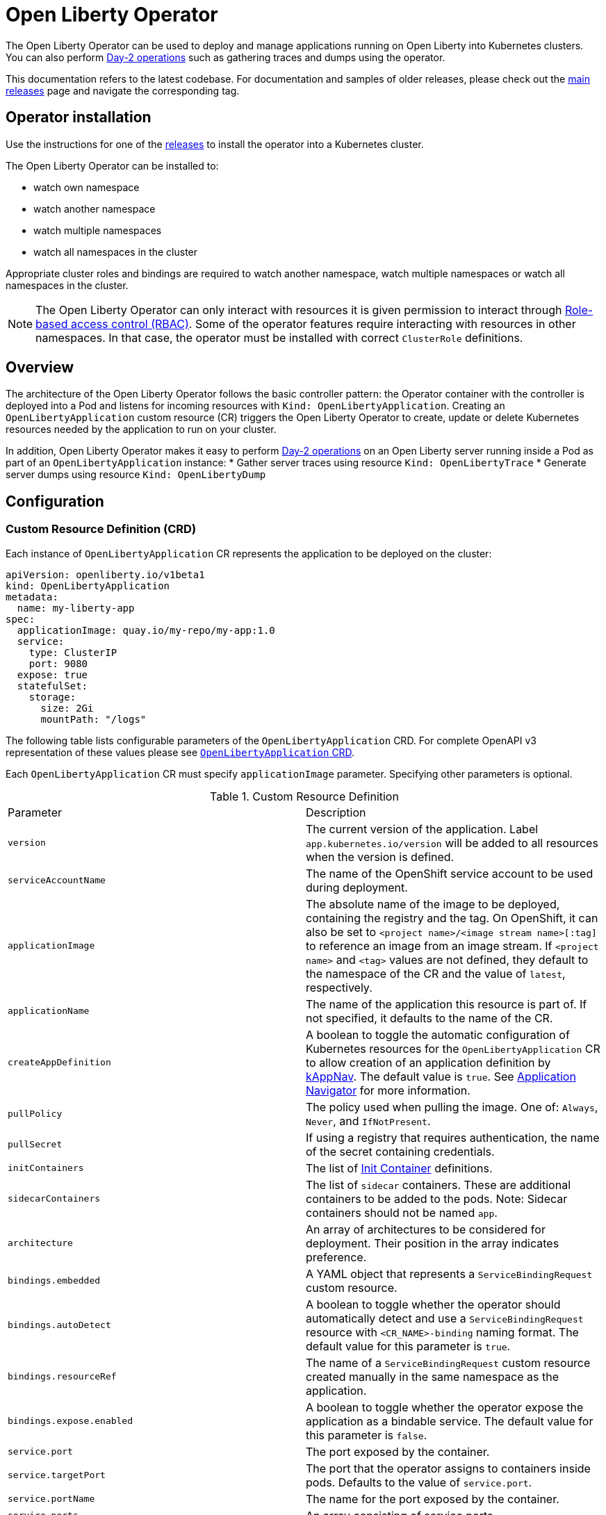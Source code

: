 = Open Liberty Operator

The Open Liberty Operator can be used to deploy and manage applications running on Open Liberty into Kubernetes clusters. You can also perform link:++#day-2-operations++[Day-2 operations] such as gathering traces and dumps using the operator.

This documentation refers to the latest codebase.  For documentation and samples of older releases, please check out the link:++https://github.com/OpenLiberty/open-liberty-operator/releases++[main releases] page and navigate the corresponding tag.

== Operator installation

Use the instructions for one of the link:++../deploy/releases++[releases] to install the operator into a Kubernetes cluster.

The Open Liberty Operator can be installed to:

* watch own namespace
* watch another namespace
* watch multiple namespaces
* watch all namespaces in the cluster

Appropriate cluster roles and bindings are required to watch another namespace, watch multiple namespaces or watch all namespaces in the cluster.

NOTE: The Open Liberty Operator can only interact with resources it is given permission to interact through link:++https://kubernetes.io/docs/reference/access-authn-authz/rbac/++[Role-based access control (RBAC)]. Some of the operator features require interacting with resources in other namespaces. In that case, the operator must be installed with correct `ClusterRole` definitions.

== Overview

The architecture of the Open Liberty Operator follows the basic controller pattern:  the Operator container with the controller is deployed into a Pod and listens for incoming resources with `Kind: OpenLibertyApplication`. Creating an `OpenLibertyApplication` custom resource (CR) triggers the Open Liberty Operator to create, update or delete Kubernetes resources needed by the application to run on your cluster.

In addition, Open Liberty Operator makes it easy to perform link:++#day-2-operations++[Day-2 operations] on an Open Liberty server running inside a Pod as part of an `OpenLibertyApplication` instance:
* Gather server traces using resource `Kind: OpenLibertyTrace`
* Generate server dumps using resource `Kind: OpenLibertyDump`

== Configuration

=== Custom Resource Definition (CRD)

Each instance of `OpenLibertyApplication` CR represents the application to be deployed on the cluster:

[source,yaml]
----
apiVersion: openliberty.io/v1beta1
kind: OpenLibertyApplication
metadata:
  name: my-liberty-app
spec:
  applicationImage: quay.io/my-repo/my-app:1.0
  service:
    type: ClusterIP
    port: 9080
  expose: true
  statefulSet:
    storage:
      size: 2Gi
      mountPath: "/logs"
----

The following table lists configurable parameters of the `OpenLibertyApplication` CRD. For complete OpenAPI v3 representation of these values please see link:++../deploy/crds/openliberty.io_openlibertyapplications_crd.yaml++[`OpenLibertyApplication` CRD].

Each `OpenLibertyApplication` CR must specify `applicationImage` parameter. Specifying other parameters is optional.

.Custom Resource Definition
|===
| Parameter | Description
| `version` | The current version of the application. Label `app.kubernetes.io/version` will be added to all resources when the version is defined.
| `serviceAccountName` | The name of the OpenShift service account to be used during deployment.
| `applicationImage` | The absolute name of the image to be deployed, containing the registry and the tag. On OpenShift, it can also be set to `<project name>/<image stream name>[:tag]` to reference an image from an image stream. If `<project name>` and `<tag>` values are not defined, they default to the namespace of the CR and the value of `latest`, respectively.
| `applicationName` | The name of the application this resource is part of. If not specified, it defaults to the name of the CR.
| `createAppDefinition`   | A boolean to toggle the automatic configuration of Kubernetes resources for the `OpenLibertyApplication` CR to allow creation of an application definition by link:++https://kappnav.io/++[kAppNav]. The default value is `true`. See link:++https://github.com/application-stacks/runtime-component-operator/blob/master/doc/user-guide.adoc#kubernetes-application-navigator-kappnav-support++[Application Navigator] for more information.
| `pullPolicy` | The policy used when pulling the image.  One of: `Always`, `Never`, and `IfNotPresent`.
| `pullSecret` | If using a registry that requires authentication, the name of the secret containing credentials.
| `initContainers` | The list of link:++https://kubernetes.io/docs/reference/generated/kubernetes-api/v1.14/#container-v1-core++[Init Container] definitions.
| `sidecarContainers` | The list of `sidecar` containers. These are additional containers to be added to the pods. Note: Sidecar containers should not be named `app`.
| `architecture` | An array of architectures to be considered for deployment. Their position in the array indicates preference.
| `bindings.embedded` | A YAML object that represents a `ServiceBindingRequest` custom resource.
| `bindings.autoDetect` | A boolean to toggle whether the operator should automatically detect and use a `ServiceBindingRequest` resource with `<CR_NAME>-binding` naming format. The default value for this parameter is `true`.
| `bindings.resourceRef` | The name of a `ServiceBindingRequest` custom resource created manually in the same namespace as the application.
| `bindings.expose.enabled` | A boolean to toggle whether the operator expose the application as a bindable service. The default value for this parameter is `false`.
| `service.port` | The port exposed by the container.
| `service.targetPort` | The port that the operator assigns to containers inside pods. Defaults to the value of `service.port`.
| `service.portName` | The name for the port exposed by the container.
| `service.ports` | An array consisting of service ports.
| `service.type` | The Kubernetes link:++https://kubernetes.io/docs/concepts/services-networking/service/#publishing-services-service-types++[Service Type].
| `service.nodePort` | Node proxies this port into your service. Please note once this port is set to a non-zero value it cannot be reset to zero.
| `service.annotations` | Annotations to be added to the service.
| `service.certificate` | A YAML object representing a link:++https://cert-manager.io/docs/reference/api-docs/#cert-manager.io/v1alpha2.CertificateSpec++[Certificate].
| `service.certificateSecretRef` | A name of a secret that already contains TLS key, certificate and CA to be mounted in the pod.
| `service.provides.category` | Service binding type to be provided by this CR. At this time, the only allowed value is `openapi`.
| `service.provides.protocol` | Protocol of the provided service. Defauts to `http`.
| `service.provides.context` | Specifies context root of the service.
| `service.provides.auth.username` | Optional value to specify username as link:++https://kubernetes.io/docs/reference/generated/kubernetes-api/v1.14/#secretkeyselector-v1-core++[SecretKeySelector].
| `service.provides.auth.password` | Optional value to specify password as link:++https://kubernetes.io/docs/reference/generated/kubernetes-api/v1.14/#secretkeyselector-v1-core++[SecretKeySelector].
| `service.consumes` | An array consisting of services to be consumed by the `OpenLibertyApplication`.
| `service.consumes[].category` | The type of service binding to be consumed. At this time, the only allowed value is `openapi`.
| `service.consumes[].name` | The name of the service to be consumed. If binding to an `OpenLibertyApplication`, then this would be the provider's CR name.
| `service.consumes[].namespace` | The namespace of the service to be consumed. If binding to an `OpenLibertyApplication`, then this would be the provider's CR namespace.
| `service.consumes[].mountPath` | Optional field to specify which location in the pod, service binding secret should be mounted. If not specified, the secret keys would be injected as environment variables.
| `createKnativeService`   | A boolean to toggle the creation of Knative resources and usage of Knative serving.
| `expose`   | A boolean that toggles the external exposure of this deployment via a Route or a Knative Route resource.
| `deployment.updateStrategy`   | A field to specify the update strategy of the deployment. For more information, see link:++https://kubernetes.io/docs/concepts/workloads/controllers/deployment/#strategy++[updateStrategy]
| `deployment.updateStrategy.type`   | The type of update strategy of the deployment. The type can be set to `RollingUpdate` or `Recreate`, where `RollingUpdate` is the default update strategy.
| `deployment.annotations`   | Annotations to be added only to the deployment and resources owned by the deployment.
| `statefulSet.updateStrategy`   | A field to specify the update strategy of the StatefulSet. For more information, see link:++https://kubernetes.io/docs/concepts/workloads/controllers/statefulset/#update-strategies++[updateStrategy]
| `statefulSet.updateStrategy.type`   | The type of update strategy of the StatefulSet. The type can be set to `RollingUpdate` or `OnDelete`, where `RollingUpdate` is the default update strategy.
| `statefulSet.annotations`   | Annotations to be added only to the StatefulSet and resources owned by the StatefulSet.
| `replicas` | The static number of desired replica pods that run simultaneously.
| `autoscaling.maxReplicas` | Required field for autoscaling. Upper limit for the number of pods that can be set by the autoscaler. It cannot be lower than the minimum number of replicas.
| `autoscaling.minReplicas`   | Lower limit for the number of pods that can be set by the autoscaler.
| `autoscaling.targetCPUUtilizationPercentage`   | Target average CPU utilization (represented as a percentage of requested CPU) over all the pods.
| `resourceConstraints.requests.cpu` | The minimum required CPU core. Specify integers, fractions (e.g. 0.5), or millicore values(e.g. 100m, where 100m is equivalent to .1 core). Required field for autoscaling.
| `resourceConstraints.requests.memory` | The minimum memory in bytes. Specify integers with one of these suffixes: E, P, T, G, M, K, or power-of-two equivalents: Ei, Pi, Ti, Gi, Mi, Ki.
| `resourceConstraints.limits.cpu` | The upper limit of CPU core. Specify integers, fractions (e.g. 0.5), or millicores values(e.g. 100m, where 100m is equivalent to .1 core).
| `resourceConstraints.limits.memory` | The memory upper limit in bytes. Specify integers with suffixes: E, P, T, G, M, K, or power-of-two equivalents: Ei, Pi, Ti, Gi, Mi, Ki.
| `env`   | An array of environment variables following the format of `{name, value}`, where value is a simple string. It may also follow the format of `{name, valueFrom}`, where valueFrom refers to a value in a `ConfigMap` or `Secret` resource. See link:++https://github.com/application-stacks/runtime-component-operator/blob/master/doc/user-guide.adoc#environment-variables++[Environment variables] for more info.
| `envFrom`   | An array of references to `ConfigMap` or `Secret` resources containing environment variables. Keys from `ConfigMap` or `Secret` resources become environment variable names in your container. See link:++https://github.com/application-stacks/runtime-component-operator/blob/master/doc/user-guide.adoc#environment-variables++[Environment variables] for more info.
| `readinessProbe`   | A YAML object configuring the link:++https://kubernetes.io/docs/tasks/configure-pod-container/configure-liveness-readiness-startup-probes/#define-readiness-probes++[Kubernetes readiness probe] that controls when the pod is ready to receive traffic.
| `livenessProbe` | A YAML object configuring the link:++https://kubernetes.io/docs/tasks/configure-pod-container/configure-liveness-readiness-startup-probes/#define-a-liveness-http-request++[Kubernetes liveness probe] that controls when Kubernetes needs to restart the pod.
| `startupProbe` | A YAML object configuring the link:++https://kubernetes.io/docs/tasks/configure-pod-container/configure-liveness-readiness-startup-probes/#define-startup-probes++[Kubernetes startup probe] that controls when Kubernetes needs to startup the pod on its first initialization.
| `volumes` | A YAML object representing a link:++https://kubernetes.io/docs/concepts/storage/volumes++[pod volume].
| `volumeMounts` | A YAML object representing a link:++https://kubernetes.io/docs/concepts/storage/volumes/++[pod volumeMount].
| `statefulSet.storage.size` | A convenient field to set the size of the persisted storage. Can be overridden by the `storage.volumeClaimTemplate` property. Operator will create a `StatefulSet` instead of a `Deployment` when `storage` is configured. See link:++https://github.com/application-stacks/runtime-component-operator/blob/master/doc/user-guide.adoc#Persistence++[Persistence] for more information.
| `statefulSet.storage.mountPath` | The directory inside the container where this persisted storage will be bound to.
| `statefulSet.storage.volumeClaimTemplate` | A YAML object representing a link:++https://kubernetes.io/docs/concepts/workloads/controllers/statefulset/#components++[volumeClaimTemplate] component of a `StatefulSet`.
| `monitoring.labels` | Labels to set on link:++https://github.com/coreos/prometheus-operator/blob/master/Documentation/api.md#servicemonitor++[ServiceMonitor].
| `monitoring.endpoints` | A YAML snippet representing an array of link:++https://github.com/coreos/prometheus-operator/blob/master/Documentation/api.md#endpoint++[Endpoint] component from ServiceMonitor.
| `serviceability.size` | A convenient field to request the size of the persisted storage to use for serviceability. Can be overridden by the `serviceability.volumeClaimName` property. See link:++#storage-for-serviceability++[Storage for serviceability] for more information.
| `serviceability.storageClassName` | A convenient field to request the StorageClassName of the persisted storage to use for serviceability. Can be overridden by the `serviceability.volumeClaimName` property. See link:++#storage-for-serviceability++[Storage for serviceability] for more information.
| `serviceability.volumeClaimName` | The name of the link:++https://kubernetes.io/docs/concepts/storage/persistent-volumes/#persistentvolumeclaims++[PersistentVolumeClaim] resource you created to be used for serviceability. Must be in the same namespace.
| `route.annotations` | Annotations to be added to the Route.
| `route.host`   | Hostname to be used for the Route.
| `route.path`   | Path to be used for Route.
| `route.termination`   | TLS termination policy. Can be one of `edge`, `reencrypt` and `passthrough`.
| `route.insecureEdgeTerminationPolicy`   | HTTP traffic policy with TLS enabled. Can be one of `Allow`, `Redirect` and `None`.
| `route.certificate`  | A YAML object representing a link:++https://cert-manager.io/docs/reference/api-docs/#cert-manager.io/v1alpha2.CertificateSpec++[Certificate].
| `route.certificateSecretRef` | A name of a secret that already contains TLS key, certificate and CA to be used in the route. Also can contain destination CA certificate. The following keys are valid in the secret: `ca.crt`, `destCA.crt`, `tls.crt`, and `tls.key`.
| `sso`   | Specifies the configuration for single sign-on providers to authenticate with. Specify sensitive fields, such as _clientId_ and _clientSecret_, for the selected providers by using the `Secret`. For more information, see link:++#single-sign-on-sso++[Single Sign-On (SSO)].
| `sso.mapToUserRegistry`   | Specifies whether to map a user identifier to a registry user. This parameter applies to all providers.
| `sso.redirectToRPHostAndPort`   | Specifies a callback protocol, host and port number, such as https://myfrontend.mycompany.com. This parameter applies to all providers. 
| `sso.github.hostname`   | Specifies the host name of your enterprise GitHub, such as _github.mycompany.com_. The default is _github.com_, which is the public Github.
| `sso.oidc`   | The list of OpenID Connect (OIDC) providers to authenticate with. Required fields: _discoveryEndpoint_. Specify sensitive fields, such as _clientId_  and _clientSecret_, by using the `Secret`.
| `sso.oidc[].discoveryEndpoint`   | Specifies a discovery endpoint URL for the OpenID Connect provider. Required field.
| `sso.oidc[].displayName`   | The name of the social login configuration for display.
| `sso.oidc[].groupNameAttribute`   | Specifies the name of the claim. Use its value as the user group membership.
| `sso.oidc[].hostNameVerificationEnabled`   | Specifies whether to enable host name verification when the client contacts the provider.
| `sso.oidc[].id`   | The unique ID for the provider. Default value is _oidc_.
| `sso.oidc[].realmNameAttribute`   | Specifies the name of the claim. Use its value as the subject realm.
| `sso.oidc[].scope`   | Specifies one or more scopes to request.
| `sso.oidc[].tokenEndpointAuthMethod`   | Specifies the required authentication method.
| `sso.oidc[].userInfoEndpointEnabled`   | Specifies whether the UserInfo endpoint is contacted.
| `sso.oidc[].userNameAttribute`   | Specifies the name of the claim. Use its value as the authenticated user principal.
| `sso.oauth2`   | The list of OAuth 2.0 providers to authenticate with. Required fields: _authorizationEndpoint_, _tokenEndpoint_. Specify sensitive fields, _clientId_  and _clientSecret_ by using the `Secret`.
| `sso.oauth2[].authorizationEndpoint`   | Specifies an authorization endpoint URL for the OAuth 2.0 provider. Required field.
| `sso.oauth2[].tokenEndpoint`   | Specifies a token endpoint URL for the OAuth 2.0 provider. Required field.
| `sso.oauth2[].accessTokenHeaderName`   | Name of the header to use when an OAuth access token is forwarded.
| `sso.oauth2[].accessTokenRequired`   | Determines whether the access token that is provided in the request is used for authentication. If the parameter is set to true, the client must provide a valid access token.
| `sso.oauth2[].accessTokenSupported`   | Determines whether to support access token authentication if an access token is provided in the request. If the parameter is set to true and an access token is provided in the request, then the access token is used as an authentication token.
| `sso.oauth2[].displayName`   | The name of the social login configuration for display.
| `sso.oauth2[].groupNameAttribute`   | Specifies the name of the claim. Use its value as the user group membership.
| `sso.oauth2[].id`   | Specifies the unique ID for the provider. The default value is _oauth2_.
| `sso.oauth2[].realmName`   | Specifies the realm name for this social media.
| `sso.oauth2[].realmNameAttribute`   | Specifies the name of the claim. Use its value as the subject realm.
| `sso.oauth2[].scope`   | Specifies one or more scopes to request.
| `sso.oauth2[].tokenEndpointAuthMethod`   | Specifies the required authentication method.
| `sso.oauth2[].userNameAttribute`   | Specifies the name of the claim. Use its value as the authenticated user principal.
| `sso.oauth2[].userApi`   | The URL for retrieving the user information.
| `sso.oauth2[].userApiType`   | Indicates which specification to use for the user API.
|===

=== Basic usage

Use official link:++https://github.com/OpenLiberty/ci.docker#container-images++[Open Liberty images and guidelines] to create your application image.

Use the following CR to deploy your application image to a Kubernetes environment:

[source,yaml]
----
apiVersion: openliberty.io/v1beta1
kind: OpenLibertyApplication
metadata:
  name: my-liberty-app
spec:
  applicationImage: quay.io/my-repo/my-app:1.0
----

The `applicationImage` value must be defined in `OpenLibertyApplication` CR. On OpenShift, the operator tries to find an image stream name with the `applicationImage` value. The operator falls back to the registry lookup if it is not able to find any image stream that matches the value. If you want to distinguish an image stream called `my-company/my-app` (project: `my-company`, image stream name: `my-app`) from the Docker Hub `my-company/my-app` image, you can use the full image reference as `docker.io/my-company/my-app`.

To get information on the deployed CR, use either of the following:

[source,yaml]
----
oc get olapp my-liberty-app
oc get olapps my-liberty-app
oc get openlibertyapplication my-liberty-app
----

=== Common Component Documentation

Open Liberty Operator is based on the generic link:++https://github.com/application-stacks/runtime-component-operator++[Runtime Component Operator]. To see more
information on the usage of common functionality, see the Runtime Component Operator documentation below. Note that, in the samples from the links below, the instances of `Kind:
RuntimeComponent` must be replaced with `Kind: OpenLibertyApplication`.

- link:++https://github.com/application-stacks/runtime-component-operator/blob/master/doc/user-guide.adoc#Image-streams++[Image Streams]
- link:++https://github.com/application-stacks/runtime-component-operator/blob/master/doc/user-guide.adoc#Service-account++[Service Account]
- link:++https://github.com/application-stacks/runtime-component-operator/blob/master/doc/user-guide.adoc#Labels++[Labels]
- link:++https://github.com/application-stacks/runtime-component-operator/blob/master/doc/user-guide.adoc#Annotations++[Annotations]
- link:++https://github.com/application-stacks/runtime-component-operator/blob/master/doc/user-guide.adoc#Environment-variables++[Environment Variables]
- link:++https://github.com/application-stacks/runtime-component-operator/blob/master/doc/user-guide.adoc#High-availability++[High Availability]
- link:++https://github.com/application-stacks/runtime-component-operator/blob/master/doc/user-guide.adoc#Service-ports++[Service Ports]
- link:++https://github.com/application-stacks/runtime-component-operator/blob/master/doc/user-guide.adoc#Persistence++[Persistence]
- link:++https://github.com/application-stacks/runtime-component-operator/blob/master/doc/user-guide.adoc#Service-binding++[Service Binding]
- link:++https://github.com/application-stacks/runtime-component-operator/blob/master/doc/user-guide.adoc#Monitoring++[Monitoring]
- link:++https://github.com/application-stacks/runtime-component-operator/blob/master/doc/user-guide.adoc#Knative-support++[Knative Support]
- link:++https://github.com/application-stacks/runtime-component-operator/blob/master/doc/user-guide.adoc#Exposing-service-externally++[Exposing Service]
- link:++https://github.com/application-stacks/runtime-component-operator/blob/master/doc/user-guide.adoc#kubernetes-application-navigator-kappnav-support++[Kubernetes Application Navigator]
- link:++https://github.com/application-stacks/runtime-component-operator/blob/master/doc/user-guide.adoc#certificate-manager-integration++[Certificate Manager]

For functionality that is unique to the Open Liberty Operator, see the following sections.

=== Open Liberty Environment Variables

The Open Liberty Operator sets a number of environment variables related to console logging by default. The following table shows the variables and their corresponding values.

.Default Environment Variables
|===
| Name                           | Value
| `WLP_LOGGING_CONSOLE_LOGLEVEL` | info
| `WLP_LOGGING_CONSOLE_SOURCE`   | message,accessLog,ffdc,audit
| `WLP_LOGGING_CONSOLE_FORMAT`   | json
|===

To override these default values with your own values, set them manually in your CR `env` list. Refer to Open Liberty's link:++https://openliberty.io/docs/ref/config/logging.html++[logging] documentation for information on values you can set.

[source,yaml]
----
apiVersion: openliberty.io/v1beta1
kind: OpenLibertyApplication
metadata:
  name: my-liberty-app
spec:
  applicationImage: quay.io/my-repo/my-app:1.0
  env:
    - name: WLP_LOGGING_CONSOLE_FORMAT
      value: "DEV"
    - name: WLP_LOGGING_CONSOLE_SOURCE
      value: "messages,trace,accessLog"
    - name: WLP_LOGGING_CONSOLE_LOGLEVEL
      value: "error"
----

=== Single Sign-On (SSO)

Open Liberty provides capabilities to delegate authentication to external providers. Your application users can log in using their existing accounts for social media providers such as Google, Facebook, LinkedIn, Twitter, GitHub, or any OpenID Connect (OIDC) or OAuth 2.0 clients. Open Liberty Operator allows to easily configure and manage the single sign-on information for your applications.

Configure and build the application image with single sign-on by following the instructions link:++https://github.com/OpenLiberty/ci.docker#security++[here].

To specify sensitive information such as client IDs, client secrets and tokens for the login providers you selected in application image, create a `Secret` named `<OpenLibertyApplication_name>-olapp-sso` in the same namespace as the `OpenLibertyApplication` instance. In the sample snippets provided below, `OpenLibertyApplication` is named `my-app`, hence secret must be named `my-app-olapp-sso`. Both are in the same namespace called `demo`.

The keys within the `Secret` must follow this naming pattern: `<provider_name>-<sensitive_field_name>`. For example, `google-clientSecret`. Instead of the `-` character in between, you can also use `.` or `_`. For example, `oauth2_userApiToken`.

Open Liberty Operator watches for the creation and deletion of the SSO secret as well as any updates to it. Adding, updating or removing keys from Secret will be passed down to the application automatically.

[source,yaml]
----
apiVersion: v1
kind: Secret
metadata:
  # Name of the secret should be in this format: <OpenLibertyApplication_name>-olapp-sso
  name: my-app-olapp-sso
  # Secret must be created in the same namespace as the OpenLibertyApplication instance
  namespace: demo
type: Opaque
data:
  # The keys must be in this format: <provider_name>-<sensitive_field_name>
  github-clientId: bW9vb29vb28=
  github-clientSecret: dGhlbGF1Z2hpbmdjb3c=
  twitter-consumerKey: bW9vb29vb28=
  twitter-consumerSecret: dGhlbGF1Z2hpbmdjb3c=
  oidc-clientId: bW9vb29vb28=
  oidc-clientSecret: dGhlbGF1Z2hpbmdjb3c=
  oauth2-clientId: bW9vb29vb28=
  oauth2-clientSecret: dGhlbGF1Z2hpbmdjb3c=
  oauth2-userApiToken: dGhlbGF1Z2hpbmdjb3c=
----

Next, configure single sign-on in `OpenLibertyApplication` CR. At minimum, `sso: {}` should be set in order for the operator to pass the values from the above `Secret` to your application. Refer to the link:++#custom-resource-definition-crd++[parameters list] for additional configurations for `sso`.

In addition, single sign-on requires secured Service and secured Route configured with necessary certificates. Refer to link:++https://github.com/application-stacks/runtime-component-operator/blob/master/doc/user-guide.adoc#certificate-manager-integration++[Certificate Manager Integration] for more information.

To automatically trust certificates from well known identity providers, including social login providers such as Google and Facebook, set environment variable `SEC_TLS_TRUSTDEFAULTCERTS` to `true`. To automatically trust certificates issued by the Kubernetes cluster, set environment variable `SEC_IMPORT_K8S_CERTS` to `true`. Alternatively, you could include the necessary certificates manually when building application image or mounting them using a volume when deploying your application.

In the following example, a self-signed certificate is used for secured Service and Route.

[source,yaml]
----
apiVersion: openliberty.io/v1beta1
kind: OpenLibertyApplication
metadata:
  name: my-app
  namespace: demo
spec:
  applicationImage: quay.io/my-repo/my-app:1.0
  env:
    - name: SEC_TLS_TRUSTDEFAULTCERTS
      value: "true"
    - name: SEC_IMPORT_K8S_CERTS
      value: "true"
  sso:
    redirectToRPHostAndPort: https://redirect-url.mycompany.com
    github:
      hostname: github.mycompany.com
    oauth2:
      - authorizationEndpoint: specify-required-value
        tokenEndpoint: specify-required-value
    oidc:
      - discoveryEndpoint: specify-required-value        
  service:
    certificate:
      isCA: true
      issuerRef:
        kind: ClusterIssuer
        name: self-signed
    port: 9443
    type: ClusterIP
  expose: true
  route:
    certificate:
      isCA: true
      issuerRef:
        kind: ClusterIssuer
        name: self-signed
    termination: reencrypt
----


==== Using automatic registration with OIDC providers

The operator can request a client Id and client Secret from providers, rather than requiring them in advance. This can simplify deployment, as the provider's administrator can supply the information needed for registration once, instead of supplying clientIds and secrets repetitively.  The callback URL from provider to client is supplied by the operator, so doesn't need to be known in advance. Additional attributes named `<provider_name>-autoreg-<field_name>` are added to the Kubernetes secret shown below.  First the operator will make an https request to the `sso.oidc[].discoveryEndpoint` to obtain URLs for subsequent REST calls.  Next it will make additional REST calls to the provider and obtain a client Id and client Secret. The Kubernetes secret will be updated with the obtained values. This is tested on OpenShift with Red Hat Single Sign-on (RH-SSO) and IBM Security Verify. See the following example. 

[source,yaml]
----
apiVersion: v1
kind: Secret
metadata:  
  # Name of the secret should be in this format: <OpenLibertyApplication_name>-olapp-sso
  name: my-app-olapp-sso
  # Secret must be created in the same namespace as the OpenLibertyApplication instance
  namespace: demo
type: Opaque
data:
  # base64 encode the data before entering it here.
  #
  # Leave the clientId and secret out, registration will obtain them and update their values.
  # oidc-clientId
  # oidc-clientSecret
  #
  # Reserved: <provider>-autoreg-RegisteredClientId and RegisteredClientSecret 
  # are used by the operator to store a copy of the clientId and clientSecret values.
  # 
  # Automatic registration attributes have -autoreg- after the provider name.
  #
  # Red Hat Single Sign On requires an initial access token for registration.
  oidc-autoreg-initialAccessToken: xxxxxyyyyy
  #
  # IBM Security Verify requires a special clientId and clientSecret for registration.
  # oidc-autoreg-initialClientId: bW9vb29vb28=
  # oidc-autoreg-initialClientSecret: dGhlbGF1Z2hpbmdjb3c=  
  #
  # Optional: Grant types are the types of OAuth flows the resulting clients will allow
  # Default is authorization_code,refresh_token.  Specify a comma separated list.
  # oidc-autoreg-grantTypes: base64 data goes here
  #
  # Optional: Scopes limit the types of information about the user that the provider will return.
  # Default is openid,profile.  Specify a comma-separated list.
  # oidc-autoreg-scopes: base64 data goes here
  #
  # Optional: To skip TLS certificate checking with the provider during registration, specify insecureTLS as true.  Default is false.
  # oidc-autoreg-insecureTLS: dHJ1ZQ==
----

Note: For RH-SSO, optionally set the `sso.oidc[].userNameAttribute` parameter to _preferred_username_ to obtain the user ID that was used to log in. For IBM Security Verify, set the parameter to _given_name_.

==== Using multiple OIDC and OAuth 2.0 providers (Advanced)

You can use multiple OIDC and OAuth 2.0 providers to authenticate with. First, configure and build application image with multiple OIDC and/or OAuth 2.0 providers. For example, set `ARG SEC_SSO_PROVIDERS="google oidc:provider1,provider2 oauth2:provider3,provider4"` in your Dockerfile. The provider name must be unique and must contain only alphanumeric characters.

[source,yaml]
----
  sso:
    oidc:
      - id: provider1
        discoveryEndpoint: specify-required-value
      - id: provider2
        discoveryEndpoint: specify-required-value
    oauth2:
      - id: provider3
        authorizationEndpoint: specify-required-value
        tokenEndpoint: specify-required-value
      - id: provider4
        authorizationEndpoint: specify-required-value
        tokenEndpoint: specify-required-value
----

Next, use the provider name in SSO `Secret` to specify its client ID and secret. For example, `provider1-clientSecret: dGhlbGF1Z2hpbmdjb3c=`. To configure a parameter for the corresponding provider in `OpenLibertyApplication` CR, use `sso.oidc[].id` or `sso.oauth2[].id` parameter as in the following example.

[source,yaml]
----
apiVersion: v1
kind: Secret
metadata:
  # Name of the secret should be in this format: <OpenLibertyApplication_name>-olapp-sso
  name: my-app-olapp-sso
  # Secret must be created in the same namespace as the OpenLibertyApplication instance
  namespace: demo
type: Opaque
data:
  # The keys must be in this format: <provider_name>-<sensitive_field_name>
  google-clientId: xxxxxxxxxxxxx
  google-clientSecret: yyyyyyyyyyyyyy
  provider1-clientId: bW9vb29vb28=
  provider1-clientSecret: dGhlbGF1Z2hpbmdjb3c=
  provider2-autoreg-initialClientId: bW9vb29vb28=
  provider2-autoreg-initialClientSecret: dGhlbGF1Z2hpbmdjb3c=
  provider3-clientId: bW9vb29vb28=
  provider3-clientSecret: dGhlbGF1Z2hpbmdjb3c=
  provider4-clientId: bW9vb29vb28=
  provider4-clientSecret: dGhlbGF1Z2hpbmdjb3c=  
----

=== Storage for serviceability

The operator makes it easy to use a single storage for serviceability related operations, such as gatherig server traces or dumps (see link:++#day-2-operations++[Day-2 Operations]). The single storage will be shared by all Pods of an `OpenLibertyApplication` instance. This way you don't need to mount a separate storage for each Pod. Your cluster must be configured to automatically bind the `PersistentVolumeClaim` (PVC) to a `PersistentVolume` or you must bind it manually.

You can specify the size of the persisted storage to request using `serviceability.size` parameter. You can also specify which storage class to request using `serviceability.storageClassName` parameter if you don't want to use the default storage class. The operator will automatically create a `PersistentVolumeClaim` with the specified size and access modes `ReadWriteMany` and `ReadWriteOnce`. It will be mounted at `/serviceability` inside all Pods of the `OpenLibertyApplication` instance.

[source,yaml]
----
apiVersion: openliberty.io/v1beta1
kind: OpenLibertyApplication
metadata:
  name: my-liberty-app
spec:
  applicationImage: quay.io/my-repo/my-app:1.0
  serviceability:
    size: 1Gi
    storageClassName: nfs
----

You can also create the `PersistentVolumeClaim` yourself and specify its name using `serviceability.volumeClaimName` parameter. You must create it in the same namespace as the `OpenLibertyApplication` instance.

[source,yaml]
----
apiVersion: openliberty.io/v1beta1
kind: OpenLibertyApplication
metadata:
  name: my-liberty-app
spec:
  applicationImage: quay.io/my-repo/my-app:1.0
  serviceability:
    volumeClaimName: my-pvc
----

_Once a `PersistentVolumeClaim` is created by operator, its size can not be updated. It will not be deleted when serviceability is disabled or when the `OpenLibertyApplication` is deleted._

=== Troubleshooting

See the link:++troubleshooting.adoc++[troubleshooting guide] for information on how to investigate and resolve deployment problems.

== Day-2 Operations

=== Prerequisite

 - The corresponding `OpenLibertyApplication` must already have link:++#storage-for-serviceability++[storage for serviceability] configured in order to use the day-2 operations
 - The custom resource (CR) for a day-2 operation must be created in the same namespace as the `OpenLibertyApplication`


=== Operation discovery

To allow auto-discovery of supported day-2 operations from external tools the following annotation has been added to the `OpenLibertyApplication` CRD:

[source,yaml]
----
  annotations:
    openliberty.io/day2operations: OpenLibertyTrace,OpenLibertyDump
----

Additionally, each day-2 operation CRD has the following annotation which illustrates the k8s `Kind`(s) the operation applies to:

[source,yaml]
----
  annotations:
    day2operation.openliberty.io/targetKinds: Pod
----

=== Request server dump

You can request a snapshot of the server status including different types of server dumps, from an instance of Open Liberty server running inside a `Pod`, using Open Liberty Operator and `OpenLibertyDump` custom resource (CR). To use this feature the `OpenLibertyApplication` needs to have link:++#storage-for-serviceability++[storage for serviceability] already configured. Also, the `OpenLibertyDump` CR must be created in the same namespace as the `Pod` to operate on.

The configurable parameters are:

.Configurable Dump Parameters
|===
| Parameter | Description
| `podName` | The name of the Pod, which must be in the same namespace as the `OpenLibertyDump` CR.
| `include` | Optional. List of memory dump types to request: _thread,heap,system_
|===

Example including heap and thread dump:

[source,yaml]
----
apiVersion: openliberty.io/v1beta1
kind: OpenLibertyDump
metadata:
  name: example-dump
spec:
  podName: Specify_Pod_Name_Here
  include:
    - thread
    - heap
----

Dump file name will be added to OpenLibertyDump CR status and file will be stored in serviceability folder
using format such as /serviceability/NAMESPACE/POD_NAME/TIMESTAMP.zip

Once the dump has started, the CR can not be re-used to take more dumps. A new CR needs to be created for each server dump.

You can check the status of a dump operation using the `status` field inside the CR YAML. You can also run the command `oc get oldump -o wide` to see the status of all dump operations in the current namespace.

Note:
_System dump might not work on certain Kubernetes versions, such as OpenShift 4.x_

=== Request server traces

You can request server traces, from an instance of Open Liberty server running inside a `Pod`, using Open Liberty Operator and `OpenLibertyTrace` custom resource (CR). To use this feature the `OpenLibertyApplication` must already have link:++#storage-for-serviceability++[storage for serviceability] configured. Also, the `OpenLibertyTrace` CR must be created in the same namespace as the `Pod` to operate on.

The configurable parameters are:

.Configurable Trace Parameters
|===
| Parameter | Description
| `podName` | The name of the Pod, which must be in the same namespace as the `OpenLibertyTrace` CR.
| `traceSpecification` | The trace string to be used to selectively enable trace. The default is *=info.
| `maxFileSize` | The maximum size (in MB) that a log file can reach before it is rolled. To disable this attribute, set the value to 0. By default, the value is 20. This setting does not apply to the `console.log` file.
| `maxFiles` | If an enforced maximum file size exists, this setting is used to determine how many of each of the logs files are kept. This setting also applies to the number of exception logs that summarize exceptions that occurred on any particular day.
| `disable` | Set to _true_ to stop tracing.
|===

Example:

[source,yaml]
----
apiVersion: openliberty.io/v1beta1
kind: OpenLibertyTrace
metadata:
  name: example-trace
spec:
  podName: Specify_Pod_Name_Here
  traceSpecification: "*=info:com.ibm.ws.webcontainer*=all"
  maxFileSize: 20
  maxFiles: 5
----

Generated trace files, along with _messages.log_ files, will be in the folder using format _/serviceability/NAMESPACE/POD_NAME/_

Once the trace has started, it can be stopped by setting the `disable` parameter to `true`. Deleting the CR will also stop the tracing. Changing the `podName` will first stop the tracing on the old Pod before enabling traces on the new Pod.

You can check the status of a trace operation using the `status` field inside the CR YAML. You can also run the command `oc get oltrace -o wide` to see the status of all trace operations in the current namespace.

Note:
_The operator doesn't monitor the Pods. If the Pod is restarted or deleted after the trace is enabled, then the tracing wouldn't be automatically enabled when the Pod comes back up. In that case, the status of the trace operation may not correctly report whether the trace is enabled or not._

